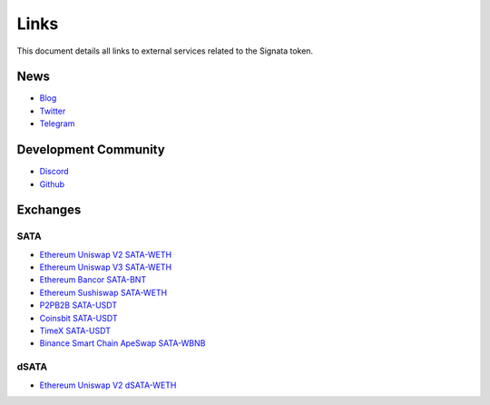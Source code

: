 =========
Links
=========

.. autosummary::
   :toctree: generated

This document details all links to external services related to the Signata token.

----
News
----
* `Blog <https://blog.congruentlabs.co>`_
* `Twitter <https://twitter.com/satatoken>`_
* `Telegram <https://t.me/signatanews>`_

---------------------
Development Community
---------------------

* `Discord <https://discord.gg/pEJu4ZjnfX>`_
* `Github <https://github.com/congruentlabs>`_

---------
Exchanges
---------

SATA
^^^^

* `Ethereum Uniswap V2 SATA-WETH <https://v2.info.uniswap.org/pair/0xbc00e708c407d7633f7504434e74c13e171de7f1>`_
* `Ethereum Uniswap V3 SATA-WETH <https://info.uniswap.org/#/pools/0xe72d262158f402faf553179b2b4aff23dfad6d4c>`_
* `Ethereum Bancor SATA-BNT <https://app.bancor.network/swap?from=0xEeeeeEeeeEeEeeEeEeEeeEEEeeeeEeeeeeeeEEeE&to=0x3ebb4A4e91Ad83BE51F8d596533818b246F4bEe1>`_
* `Ethereum Sushiswap SATA-WETH <https://app.sushi.com/analytics/tokens/0x3ebb4a4e91ad83be51f8d596533818b246f4bee1?chainId=1>`_
* `P2PB2B SATA-USDT <https://p2pb2b.com/trade/SATA_USDT/>`_
* `Coinsbit SATA-USDT <https://coinsbit.io/trade_classic/SATA_USDT>`_
* `TimeX SATA-USDT <https://timex.io/private/trading/SATAUSDT>`_
* `Binance Smart Chain ApeSwap SATA-WBNB <https://info.apeswap.finance/pair/0xba593c9619301409d506332417236caeb0453d09>`_

dSATA
^^^^^

* `Ethereum Uniswap V2 dSATA-WETH <https://v2.info.uniswap.org/pair/0x4eeea05c9318d6bd9ddaa5a6a001f1916fbd4c9f>`_
